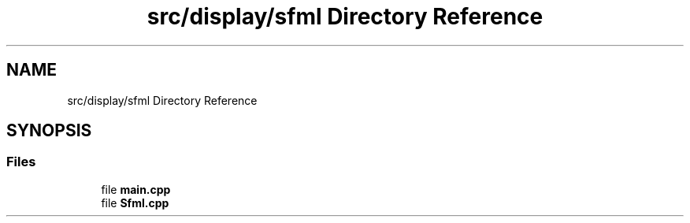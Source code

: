 .TH "src/display/sfml Directory Reference" 3 "Sun Apr 11 2021" "arcade" \" -*- nroff -*-
.ad l
.nh
.SH NAME
src/display/sfml Directory Reference
.SH SYNOPSIS
.br
.PP
.SS "Files"

.in +1c
.ti -1c
.RI "file \fBmain\&.cpp\fP"
.br
.ti -1c
.RI "file \fBSfml\&.cpp\fP"
.br
.in -1c
